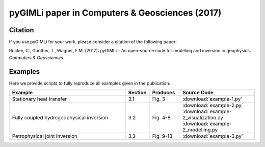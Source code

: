 pyGIMLi paper in Computers & Geosciences (2017)
===============================================

Citation
--------

If you use pyGIMLi for your work, please consider a citation of the following paper:

Rücker, C., Günther, T., Wagner, F.M. (2017): pyGIMLi - An open-source code
for modeling and inversion in geophysics. *Computers & Geosciences.*

Examples
--------

Here we provide scripts to fully reproduce all examples given in the
publication.

.. csv-table::
   :header: "Example", "Section", "Produces", "Source Code"
   :widths: 40, 5, 10, 25

   "Stationary heat transfer", "3.1", "Fig. 3", :download:`example-1.py`
   "Fully coupled hydrogeophysical inversion", "3.2", "Fig. 4-8", :download:`example-2.py` :download:`example-2_visualization.py` :download:`example-2_modelling.py
   "Petrophysical joint inversion", "3.3", "Fig. 9-13", :download:`example-3.py`
